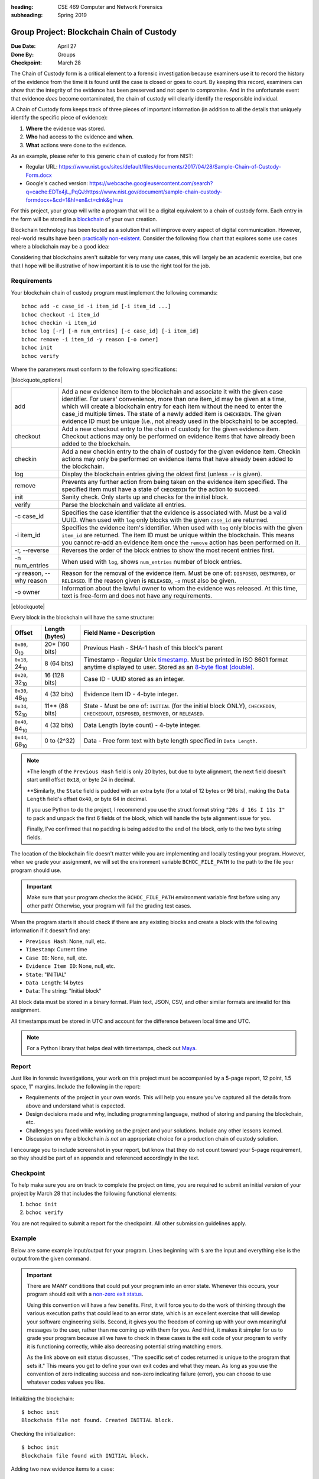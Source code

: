 :heading: CSE 469 Computer and Network Forensics
:subheading: Spring 2019

==========================================
Group Project: Blockchain Chain of Custody
==========================================

:Due Date: April 27
:Done By: Groups
:Checkpoint: March 28

The Chain of Custody form is a critical element to a forensic investigation because examiners use it to record the
history of the evidence from the time it is found until the case is closed or goes to court. By keeping this record,
examiners can show that the integrity of the evidence has been preserved and not open to compromise. And in the
unfortunate event that evidence *does* become contaminated, the chain of custody will clearly identify the responsible
individual.

A Chain of Custody form keeps track of three pieces of important information (in addition to all the details that
uniquely identify the specific piece of evidence):

1. **Where** the evidence was stored.
2. **Who** had access to the evidence and **when**.
3. **What** actions were done to the evidence.

As an example, please refer to this generic chain of custody for from NIST:

- Regular URL: https://www.nist.gov/sites/default/files/documents/2017/04/28/Sample-Chain-of-Custody-Form.docx
- Google's cached version: https://webcache.googleusercontent.com/search?q=cache:EDTx4jL_PqQJ:https://www.nist.gov/document/sample-chain-custody-formdocx+&cd=1&hl=en&ct=clnk&gl=us

For this project, your group will write a program that will be a digital equivalent to a chain of custody form. Each
entry in the form will be stored in a `blockchain <https://en.wikipedia.org/wiki/Blockchain>`__ of your own creation.

Blockchain technology has been touted as a solution that will improve every aspect of digital communication. However,
real-world results have been `practically non-existent
<https://www.computerworld.com/article/3324359/blockchain/blockchain-what-s-it-good-for-absolutely-nothing-report-finds.html>`__. Consider the following flow chart that explores some use cases where a blockchain may be a good idea:

.. image:: do_you_need_a_blockchain.jpg
   :scale: 50%
   :align: center

Considering that blockchains aren't suitable for very many use cases, this will largely be an academic exercise, but one
that I hope will be illustrative of how important it is to use the right tool for the job.


Requirements
------------

Your blockchain chain of custody program must implement the following commands::

   bchoc add -c case_id -i item_id [-i item_id ...]
   bchoc checkout -i item_id
   bchoc checkin -i item_id
   bchoc log [-r] [-n num_entries] [-c case_id] [-i item_id]
   bchoc remove -i item_id -y reason [-o owner]
   bchoc init
   bchoc verify

Where the parameters must conform to the following specifications:

|blockquote_options|

=======================  =================================================================
add                      Add a new evidence item to the blockchain and associate it with
                         the given case identifier. For users' convenience, more than one
                         item_id may be given at a time, which will create a blockchain
                         entry for each item without the need to enter the case_id multiple
                         times. The state of a newly added item is ``CHECKEDIN``. The given
                         evidence ID must be unique (i.e., not already used in the blockchain)
                         to be accepted.
checkout                 Add a new checkout entry to the chain of custody for the given
                         evidence item. Checkout actions may only be performed on evidence
                         items that have already been added to the blockchain.
checkin                  Add a new checkin entry to the chain of custody for the given
                         evidence item. Checkin actions may only be performed on evidence
                         items that have already been added to the blockchain.
log                      Display the blockchain entries giving the oldest first (unless ``-r``
                         is given).
remove                   Prevents any further action from being taken on the evidence item
                         specified. The specified item must have a state of ``CHECKEDIN`` for
                         the action to succeed.
init                     Sanity check. Only starts up and checks for the initial block.
verify                   Parse the blockchain and validate all entries.

-c case_id               Specifies the case identifier that the evidence is associated with.
                         Must be a valid UUID. When used with ``log`` only blocks with the
                         given ``case_id`` are returned.
-i item_id               Specifies the evidence item's identifier. When used with ``log`` only
                         blocks with the given ``item_id`` are returned. The item ID must be
                         unique within the blockchain. This means you cannot re-add an evidence
                         item once the ``remove`` action has been performed on it.
-r, --reverse            Reverses the order of the block entries to show the most recent entries first.
-n num_entries           When used with ``log``, shows ``num_entries`` number of block entries.
-y reason, --why reason  Reason for the removal of the evidence item. Must be one of:
                         ``DISPOSED``, ``DESTROYED``, or ``RELEASED``. If the reason given is
                         ``RELEASED``, ``-o`` must also be given.
-o owner                 Information about the lawful owner to whom the evidence was released.
                         At this time, text is free-form and does not have any requirements.
=======================  =================================================================

|eblockquote|


Every block in the blockchain will have the same structure:

======================= ============== ====
Offset                  Length (bytes) Field Name - Description
======================= ============== ====
``0x00``, 0\ :sub:`10`  20* (160 bits) Previous Hash - SHA-1 hash of this block's parent
``0x18``, 24\ :sub:`10` 8 (64 bits)    Timestamp - Regular Unix `timestamp <https://docs.python.org/3/library/datetime.html#datetime.datetime.timestamp>`__. Must be printed in ISO 8601 format anytime displayed to user. Stored as an `8-byte float (double) <https://docs.python.org/3/library/struct.html#format-characters>`__.
``0x20``, 32\ :sub:`10` 16 (128 bits)  Case ID - UUID stored as an integer.
``0x30``, 48\ :sub:`10` 4 (32 bits)    Evidence Item ID - 4-byte integer.
``0x34``, 52\ :sub:`10` 11** (88 bits) State - Must be one of: ``INITIAL`` (for the initial block ONLY), ``CHECKEDIN``, ``CHECKEDOUT``, ``DISPOSED``, ``DESTROYED``, or ``RELEASED``.
``0x40``, 64\ :sub:`10` 4 (32 bits)    Data Length (byte count) - 4-byte integer.
``0x44``, 68\ :sub:`10` 0 to (2^32)    Data - Free form text with byte length specified in ``Data Length``.
======================= ============== ====

.. note:: \*The length of the ``Previous Hash`` field is only 20 bytes, but due to byte alignment, the next field
   doesn't start until offset ``0x18``, or byte 24 in decimal.

   \*\*Similarly, the ``State`` field is padded with an extra byte (for a total of 12 bytes or 96 bits), making the
   ``Data Length`` field's offset ``0x40``, or byte 64 in decimal.

   If you use Python to do the project, I recommend you use the struct format string ``"20s d 16s I 11s I"`` to pack and
   unpack the first 6 fields of the block, which will handle the byte alignment issue for you.

   Finally, I've confirmed that no padding is being added to the end of the block, only to the two byte string fields.


The location of the blockchain file doesn't matter while you are implementing and locally testing your program. However,
when we grade your assignment, we will set the environment variable ``BCHOC_FILE_PATH`` to the path to the file your
program should use.

.. important:: Make sure that your program checks the ``BCHOC_FILE_PATH`` environment variable first before using any
   other path! Otherwise, your program will fail the grading test cases.

When the program starts it should check if there are any existing blocks and create a block with the following
information if it doesn't find any:

- ``Previous Hash``: None, null, etc.
- ``Timestamp``: Current time
- ``Case ID``: None, null, etc.
- ``Evidence Item ID``: None, null, etc.
- ``State``: "INITIAL"
- ``Data Length``: 14 bytes
- ``Data``: The string: "Initial block"


All block data must be stored in a binary format. Plain text, JSON, CSV, and other similar formats are invalid for this
assignment.

All timestamps must be stored in UTC and account for the difference between local time and UTC.

.. note:: For a Python library that helps deal with timestamps, check out `Maya <https://pypi.org/project/maya/>`__.


Report
------

Just like in forensic investigations, your work on this project must be accompanied by a 5-page report, 12 point, 1.5
space, 1" margins. Include the following in the report:

- Requirements of the project in your own words. This will help you ensure you've captured all the details from above
  and understand what is expected.
- Design decisions made and why, including programming language, method of storing and parsing the blockchain, etc.
- Challenges you faced while working on the project and your solutions. Include any other lessons learned.
- Discussion on why a blockchain *is not* an appropriate choice for a production chain of custody solution.

I encourage you to include screenshot in your report, but know that they do not count toward your 5-page requirement, so
they should be part of an appendix and referenced accordingly in the text.


Checkpoint
----------

To help make sure you are on track to complete the project on time, you are required to submit an initial version of
your project by March 28 that includes the following functional elements:

1. ``bchoc init``
2. ``bchoc verify``

You are not required to submit a report for the checkpoint. All other submission guidelines apply.


Example
-------

Below are some example input/output for your program. Lines beginning with ``$`` are the input and everything else is
the output from the given command.

.. important:: There are MANY conditions that could put your program into an error state. Whenever this occurs, your
   program should exit with a `non-zero exit status <https://en.wikipedia.org/wiki/Exit_status#POSIX>`__.

   Using this convention will have a few benefits. First, it will force you to do the work of thinking through the
   various execution paths that could lead to an error state, which is an excellent exercise that will develop your
   software engineering skills. Second, it gives you the freedom of coming up with your own meaningful messages to the
   user, rather than me coming up with them for you. And third, it makes it simpler for us to grade your program because
   all we have to check in these cases is the exit code of your program to verify it is functioning correctly, while
   also decreasing potential string matching errors.

   As the link above on exit status discusses, "The specific set of codes returned is unique to the program that sets
   it." This means you get to define your own exit codes and what they mean. As long as you use the convention of zero
   indicating success and non-zero indicating failure (error), you can choose to use whatever codes values you like.

Initializing the blockchain::

   $ bchoc init
   Blockchain file not found. Created INITIAL block.

Checking the initialization::

   $ bchoc init
   Blockchain file found with INITIAL block.

Adding two new evidence items to a case::

   $ bchoc add -c 65cc391d-6568-4dcc-a3f1-86a2f04140f3 -i 987654321 -i 123456789
   Case: 65cc391d-6568-4dcc-a3f1-86a2f04140f3
   Added item: 987654321
     Status: CHECKEDIN
     Time of action: 2019-01-22T03:13:07.820445Z
   Added item: 123456789
     Status: CHECKEDIN
     Time of action: 2019-01-22T03:13:07.820445Z

Adding the same two evidence items, but one at a time (semantically equivalent to the above example)::

   $ bchoc add -c 65cc391d65684dcca3f186a2f04140f3 -i 987654321
   Case: 65cc391d-6568-4dcc-a3f1-86a2f04140f3
   Added item: 987654321
     Status: CHECKEDIN
     Time of action: 2019-01-22T03:14:09.750755Z
   $ bchoc add -c 135312414559765810732748806252319031539 -i 123456789
   Case: 65cc391d-6568-4dcc-a3f1-86a2f04140f3
   Added item: 123456789
     Status: CHECKEDIN
     Time of action: 2019-01-22T03:14:15.248161Z

Checking out an evidence item::

   $ bchoc checkout -i 987654321
   Case: 65cc391d-6568-4dcc-a3f1-86a2f04140f3
   Checked out item: 987654321
     Status: CHECKEDOUT
     Time of action: 2019-01-22T03:22:04.220451Z

Attempting to check out an evidence item twice without checking it in::

   $ bchoc checkout -i 987654321
   Error: Cannot check out a checked out item. Must check it in first.
   $ echo $?
   1

.. important::
   The last two lines of the above example ask the shell to print the return code of the most recently run program,
   meaning the command returned an error code when it exited.

Checking in an evidence item::

   $ bchoc checkin -i 987654321
   Case: 65cc391d-6568-4dcc-a3f1-86a2f04140f3
   Checked in item: 987654321
     Status: CHECKEDIN
     Time of action: 2019-01-22T03:24:25.729411Z

Looking at the last 2 entries in the log::

   $ bchoc log -r -n 2 -i 987654321
   Case: 65cc391d-6568-4dcc-a3f1-86a2f04140f3
   Item: 987654321
   Action: CHECKEDIN
   Time: 2019-01-22T03:24:25.729411Z

   Case: 65cc391d-6568-4dcc-a3f1-86a2f04140f3
   Item: 987654321
   Action: CHECKEDOUT
   Time: 2019-01-22T03:22:04.220451Z

Removing an item::

   $ bchoc remove -i 987654321 -y RELEASED -o "John Doe, 123 Cherry Ln, Pleasant, AZ 84848, 480-XXX-4321"
   Case: 65cc391d-6568-4dcc-a3f1-86a2f04140f3
   Removed item: 987654321
     Status: RELEASED
     Owner info: John Doe, 123 Cherry Ln, Pleasant, AZ 84848, 480-XXX-4321
     Time of action: 2019-01-22T03:24:25.729411Z

.. warning::
   Normally, you should be very careful about accepting user input that you later use and print to the screen. But for
   the purposes of this project, you don't need to worry about sanitizing input.

Verifying the blockchain::

   $ bchoc verify
   Transactions in blockchain: 6
   State of blockchain: CLEAN

Verifying the blockchain when it has errors::

   $ bchoc verify
   Transactions in blockchain: 6
   State of blockchain: ERROR
   Bad block: ca53b1f604b633a6bc3cf75325932596efc4717f
   Parent block: NOT FOUND

Or::

   $ bchoc verify
   Transactions in blockchain: 6
   State of blockchain: ERROR
   Bad block: 9afcca9016f56e3d12f66958436f92f6a61f8465
   Parent block: 99bcaaf29b1ff8dac2c529a8503d92e43921c335
   Two blocks found with same parent.

Or::

   $ bchoc verify
   Transactions in blockchain: 6
   State of blockchain: ERROR
   Bad block: 99bcaaf29b1ff8dac2c529a8503d92e43921c335
   Block contents do not match block checksum.

Or::

   $ bchoc verify
   Transactions in blockchain: 6
   State of blockchain: ERROR
   Bad block: e3f2b0427b57241225ba1ffc2b67fecd64d07613
   Item checked out or checked in after removal from chain.

.. note::
   For testing purposes, you can assume that a blockchain will only have one error in it. If this weren't the case, it
   would matter which direction you traverse the chain while validating, and I don't want you to have to worry about
   that.




Implementation
--------------

Your program must work on `Ubuntu 18.04 64-bit <http://releases.ubuntu.com/18.04/>`__ with the default packages
installed. You may find it helpful to set up a virtual machine to do your development. `VirtualBox
<https://www.virtualbox.org/>`_ is a free and open-source VM system.

If you wish to use packages that are not installed on Ubuntu 18.04 64-bit by default, please submit a file with your
code named ``packages``, with a list of packages that you would like installed before calling ``make``. Each line of
``packages`` must be a `valid package name <https://packages.ubuntu.com/bionic/>`__, one package per line. The submission
system will automatically install all the dependencies that the package lists.

For example, if you were going to write your assignment in `Haskell <https://www.haskell.org/>`_, you could install the
`GHC compiler <https://www.haskell.org/ghc/>`_ with the following ``packages`` file:

::

   ghc
   ghc-dynamic


Submission Instructions
-----------------------

You will need to submit your source code, along with a Makefile and README. The Makefile must create your executable,
called ``bchoc``, when the command ``make`` is run. Your README file must be plain text and should contain your name,
ASU ID, and a description of how your program works.

A prior TA compiled some resources on how to write a Makefile which might be helpful:

https://www.cs.swarthmore.edu/~newhall/unixhelp/howto_makefiles.html


Submission Site
---------------

Create an account to submit your assignment for all parts on the course submission site:
https://www.gradescope.com/courses/32610/assignments/192899



.. |blockquote_options| raw:: html

   <blockquote class="options_table">

.. |eblockquote| raw:: html

   </blockquote>
